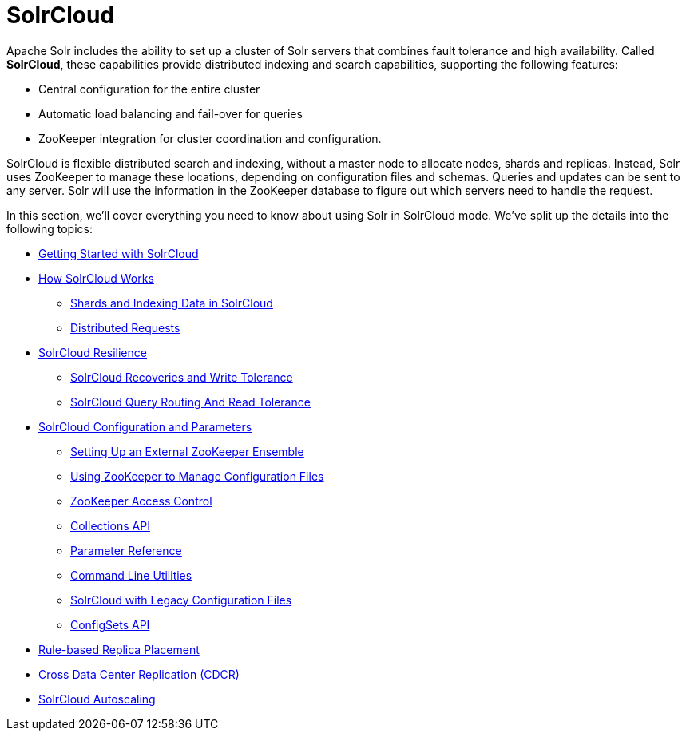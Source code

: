 = SolrCloud
:page-children: getting-started-with-solrcloud, how-solrcloud-works, solrcloud-resilience, solrcloud-configuration-and-parameters, rule-based-replica-placement, cross-data-center-replication-cdcr, solrcloud-autoscaling
// Licensed to the Apache Software Foundation (ASF) under one
// or more contributor license agreements.  See the NOTICE file
// distributed with this work for additional information
// regarding copyright ownership.  The ASF licenses this file
// to you under the Apache License, Version 2.0 (the
// "License"); you may not use this file except in compliance
// with the License.  You may obtain a copy of the License at
//
//   http://www.apache.org/licenses/LICENSE-2.0
//
// Unless required by applicable law or agreed to in writing,
// software distributed under the License is distributed on an
// "AS IS" BASIS, WITHOUT WARRANTIES OR CONDITIONS OF ANY
// KIND, either express or implied.  See the License for the
// specific language governing permissions and limitations
// under the License.

Apache Solr includes the ability to set up a cluster of Solr servers that combines fault tolerance and high availability. Called *SolrCloud*, these capabilities provide distributed indexing and search capabilities, supporting the following features:

* Central configuration for the entire cluster
* Automatic load balancing and fail-over for queries
* ZooKeeper integration for cluster coordination and configuration.

SolrCloud is flexible distributed search and indexing, without a master node to allocate nodes, shards and replicas. Instead, Solr uses ZooKeeper to manage these locations, depending on configuration files and schemas. Queries and updates can be sent to any server. Solr will use the information in the ZooKeeper database to figure out which servers need to handle the request.

In this section, we'll cover everything you need to know about using Solr in SolrCloud mode. We've split up the details into the following topics:

* <<getting-started-with-solrcloud.adoc#getting-started-with-solrcloud,Getting Started with SolrCloud>>
* <<how-solrcloud-works.adoc#how-solrcloud-works,How SolrCloud Works>>
** <<shards-and-indexing-data-in-solrcloud.adoc#shards-and-indexing-data-in-solrcloud,Shards and Indexing Data in SolrCloud>>
** <<distributed-requests.adoc#distributed-requests,Distributed Requests>>
* <<solrcloud-resilience.adoc#solrcloud-resilience,SolrCloud Resilience>>
** <<solrcloud-recoveries-and-write-tolerance.adoc#solrcloud-recoveries-and-write-tolerance,SolrCloud Recoveries and Write Tolerance>>
** <<solrcloud-query-routing-and-read-tolerance.adoc#solrcloud-query-routing-and-read-tolerance,SolrCloud Query Routing And Read Tolerance>>
* <<solrcloud-configuration-and-parameters.adoc#solrcloud-configuration-and-parameters,SolrCloud Configuration and Parameters>>
** <<setting-up-an-external-zookeeper-ensemble.adoc#setting-up-an-external-zookeeper-ensemble,Setting Up an External ZooKeeper Ensemble>>
** <<using-zookeeper-to-manage-configuration-files.adoc#using-zookeeper-to-manage-configuration-files,Using ZooKeeper to Manage Configuration Files>>
** <<zookeeper-access-control.adoc#zookeeper-access-control,ZooKeeper Access Control>>
** <<collections-api.adoc#collections-api,Collections API>>
** <<parameter-reference.adoc#parameter-reference,Parameter Reference>>
** <<command-line-utilities.adoc#command-line-utilities,Command Line Utilities>>
** <<solrcloud-with-legacy-configuration-files.adoc#solrcloud-with-legacy-configuration-files,SolrCloud with Legacy Configuration Files>>
** <<configsets-api.adoc#configsets-api,ConfigSets API>>
* <<rule-based-replica-placement.adoc#rule-based-replica-placement,Rule-based Replica Placement>>
* <<cross-data-center-replication-cdcr.adoc#cross-data-center-replication-cdcr,Cross Data Center Replication (CDCR)>>
* <<solrcloud-autoscaling.adoc#solrcloud-autoscaling,SolrCloud Autoscaling>>
